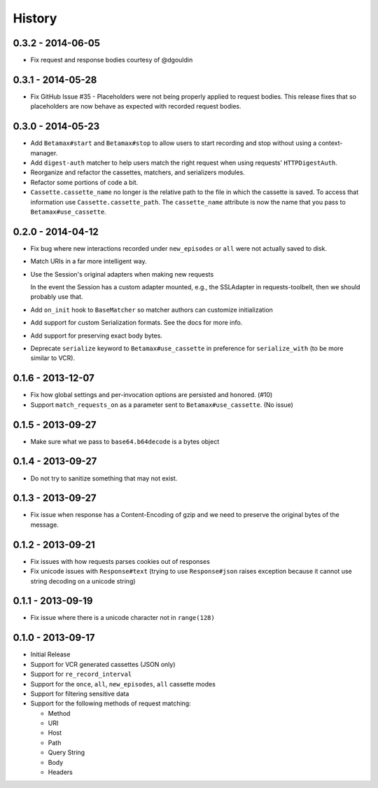 History
=======

0.3.2 - 2014-06-05
------------------

- Fix request and response bodies courtesy of @dgouldin

0.3.1 - 2014-05-28
------------------

- Fix GitHub Issue #35 - Placeholders were not being properly applied to
  request bodies. This release fixes that so placeholders are now behave as
  expected with recorded request bodies.

0.3.0 - 2014-05-23
------------------

- Add ``Betamax#start`` and ``Betamax#stop`` to allow users to start recording
  and stop without using a context-manager.

- Add ``digest-auth`` matcher to help users match the right request when using
  requests' ``HTTPDigestAuth``.

- Reorganize and refactor the cassettes, matchers, and serializers modules.

- Refactor some portions of code a bit.

- ``Cassette.cassette_name`` no longer is the relative path to the file in
  which the cassette is saved. To access that information use
  ``Cassette.cassette_path``. The ``cassette_name`` attribute is now the name
  that you pass to ``Betamax#use_cassette``.

0.2.0 - 2014-04-12
------------------

- Fix bug where new interactions recorded under ``new_episodes`` or ``all``
  were not actually saved to disk.

- Match URIs in a far more intelligent way.

- Use the Session's original adapters when making new requests

  In the event the Session has a custom adapter mounted, e.g., the SSLAdapter
  in requests-toolbelt, then we should probably use that.

- Add ``on_init`` hook to ``BaseMatcher`` so matcher authors can customize
  initialization

- Add support for custom Serialization formats. See the docs for more info.

- Add support for preserving exact body bytes.

- Deprecate ``serialize`` keyword to ``Betamax#use_cassette`` in preference
  for ``serialize_with`` (to be more similar to VCR).

0.1.6 - 2013-12-07
------------------

- Fix how global settings and per-invocation options are persisted and
  honored. (#10)

- Support ``match_requests_on`` as a parameter sent to
  ``Betamax#use_cassette``. (No issue)

0.1.5 - 2013-09-27
------------------

- Make sure what we pass to ``base64.b64decode`` is a bytes object

0.1.4 - 2013-09-27
------------------

- Do not try to sanitize something that may not exist.

0.1.3 - 2013-09-27
------------------

- Fix issue when response has a Content-Encoding of gzip and we need to
  preserve the original bytes of the message.

0.1.2 - 2013-09-21
------------------

- Fix issues with how requests parses cookies out of responses

- Fix unicode issues with ``Response#text`` (trying to use ``Response#json``
  raises exception because it cannot use string decoding on a unicode string)

0.1.1 - 2013-09-19
------------------

- Fix issue where there is a unicode character not in ``range(128)``

0.1.0 - 2013-09-17
------------------

- Initial Release

- Support for VCR generated cassettes (JSON only)

- Support for ``re_record_interval``

- Support for the ``once``, ``all``, ``new_episodes``, ``all`` cassette modes

- Support for filtering sensitive data

- Support for the following methods of request matching:

  - Method

  - URI

  - Host

  - Path

  - Query String

  - Body

  - Headers
